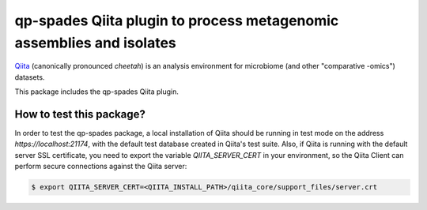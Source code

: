qp-spades Qiita plugin to process metagenomic assemblies and isolates
==============================

|Build Status| |Coverage Status|


`Qiita <https://github.com/biocore/qiita/>`__ (canonically pronounced *cheetah*)
is an analysis environment for microbiome (and other "comparative -omics")
datasets.

This package includes the qp-spades Qiita plugin.

How to test this package?
-------------------------
In order to test the qp-spades package, a local
installation of Qiita should be running in test mode on the address
`https://localhost:21174`, with the default test database created in Qiita's
test suite. Also, if Qiita is running with the default server SSL certificate,
you need to export the variable `QIITA_SERVER_CERT` in your environment, so the
Qiita Client can perform secure connections against the Qiita server:

.. code-block:: bash

    $ export QIITA_SERVER_CERT=<QIITA_INSTALL_PATH>/qiita_core/support_files/server.crt

.. |Build Status| image:: https://travis-ci.org/qiita-spots/qp-spades.png?branch=master
   :target: https://travis-ci.org/qiita-spots/qp-spades
.. |Coverage Status| image:: https://coveralls.io/repos/qiita-spots/qp-spades/badge.png?branch=master
   :target: https://coveralls.io/r/qiita-spots/qp-spades
